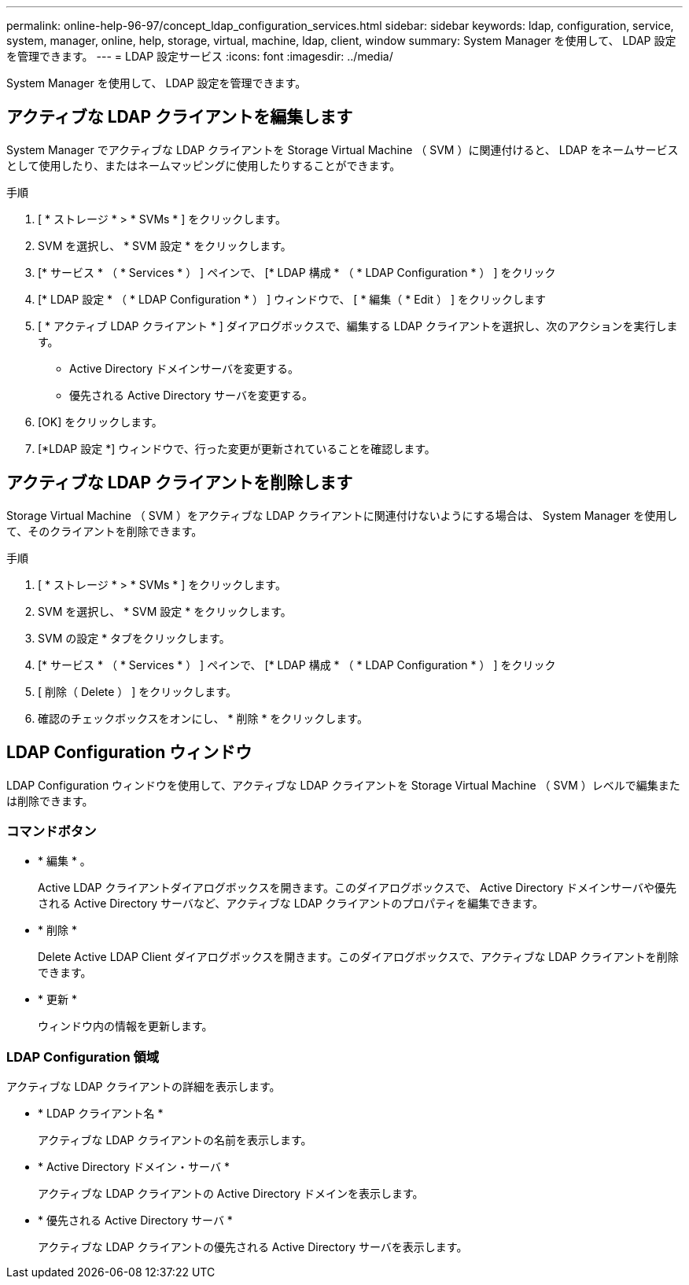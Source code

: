 ---
permalink: online-help-96-97/concept_ldap_configuration_services.html 
sidebar: sidebar 
keywords: ldap, configuration, service, system, manager, online, help, storage, virtual, machine, ldap, client, window 
summary: System Manager を使用して、 LDAP 設定を管理できます。 
---
= LDAP 設定サービス
:icons: font
:imagesdir: ../media/


[role="lead"]
System Manager を使用して、 LDAP 設定を管理できます。



== アクティブな LDAP クライアントを編集します

System Manager でアクティブな LDAP クライアントを Storage Virtual Machine （ SVM ）に関連付けると、 LDAP をネームサービスとして使用したり、またはネームマッピングに使用したりすることができます。

.手順
. [ * ストレージ * > * SVMs * ] をクリックします。
. SVM を選択し、 * SVM 設定 * をクリックします。
. [* サービス * （ * Services * ） ] ペインで、 [* LDAP 構成 * （ * LDAP Configuration * ） ] をクリック
. [* LDAP 設定 * （ * LDAP Configuration * ） ] ウィンドウで、 [ * 編集（ * Edit ） ] をクリックします
. [ * アクティブ LDAP クライアント * ] ダイアログボックスで、編集する LDAP クライアントを選択し、次のアクションを実行します。
+
** Active Directory ドメインサーバを変更する。
** 優先される Active Directory サーバを変更する。


. [OK] をクリックします。
. [*LDAP 設定 *] ウィンドウで、行った変更が更新されていることを確認します。




== アクティブな LDAP クライアントを削除します

Storage Virtual Machine （ SVM ）をアクティブな LDAP クライアントに関連付けないようにする場合は、 System Manager を使用して、そのクライアントを削除できます。

.手順
. [ * ストレージ * > * SVMs * ] をクリックします。
. SVM を選択し、 * SVM 設定 * をクリックします。
. SVM の設定 * タブをクリックします。
. [* サービス * （ * Services * ） ] ペインで、 [* LDAP 構成 * （ * LDAP Configuration * ） ] をクリック
. [ 削除（ Delete ） ] をクリックします。
. 確認のチェックボックスをオンにし、 * 削除 * をクリックします。




== LDAP Configuration ウィンドウ

LDAP Configuration ウィンドウを使用して、アクティブな LDAP クライアントを Storage Virtual Machine （ SVM ）レベルで編集または削除できます。



=== コマンドボタン

* * 編集 * 。
+
Active LDAP クライアントダイアログボックスを開きます。このダイアログボックスで、 Active Directory ドメインサーバや優先される Active Directory サーバなど、アクティブな LDAP クライアントのプロパティを編集できます。

* * 削除 *
+
Delete Active LDAP Client ダイアログボックスを開きます。このダイアログボックスで、アクティブな LDAP クライアントを削除できます。

* * 更新 *
+
ウィンドウ内の情報を更新します。





=== LDAP Configuration 領域

アクティブな LDAP クライアントの詳細を表示します。

* * LDAP クライアント名 *
+
アクティブな LDAP クライアントの名前を表示します。

* * Active Directory ドメイン・サーバ *
+
アクティブな LDAP クライアントの Active Directory ドメインを表示します。

* * 優先される Active Directory サーバ *
+
アクティブな LDAP クライアントの優先される Active Directory サーバを表示します。


